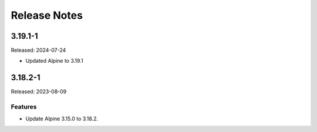 =============
Release Notes
=============

--------
3.19.1-1
--------

Released: 2024-07-24

* Updated Alpine to 3.19.1

--------
3.18.2-1
--------

Released: 2023-08-09

Features
========

*  Update Alpine 3.15.0 to 3.18.2.

